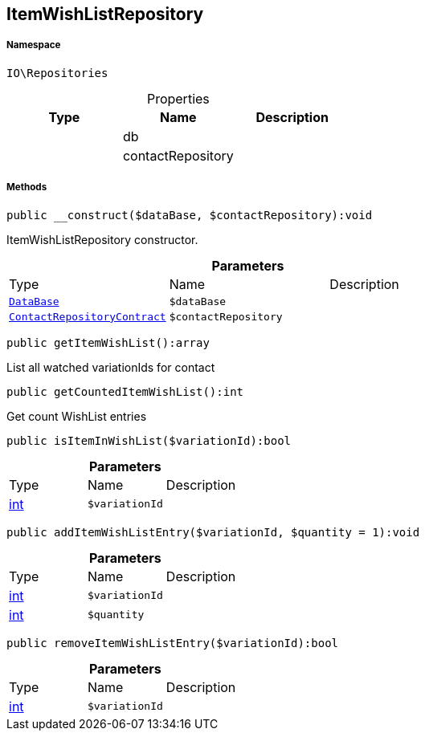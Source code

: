 :table-caption!:
:example-caption!:
:source-highlighter: prettify
:sectids!:
[[io__itemwishlistrepository]]
== ItemWishListRepository





===== Namespace

`IO\Repositories`





.Properties
|===
|Type |Name |Description

|
    |db
    |
|
    |contactRepository
    |
|===


===== Methods

[source%nowrap, php]
----

public __construct($dataBase, $contactRepository):void

----

    





ItemWishListRepository constructor.

.*Parameters*
|===
|Type |Name |Description
|        xref:Miscellaneous.adoc#miscellaneous_repositories_database[`DataBase`]
a|`$dataBase`
|

|        xref:Miscellaneous.adoc#miscellaneous_repositories_contactrepositorycontract[`ContactRepositoryContract`]
a|`$contactRepository`
|
|===


[source%nowrap, php]
----

public getItemWishList():array

----

    





List all watched variationIds for contact

[source%nowrap, php]
----

public getCountedItemWishList():int

----

    





Get count WishList entries

[source%nowrap, php]
----

public isItemInWishList($variationId):bool

----

    







.*Parameters*
|===
|Type |Name |Description
|link:http://php.net/int[int^]
a|`$variationId`
|
|===


[source%nowrap, php]
----

public addItemWishListEntry($variationId, $quantity = 1):void

----

    







.*Parameters*
|===
|Type |Name |Description
|link:http://php.net/int[int^]
a|`$variationId`
|

|link:http://php.net/int[int^]
a|`$quantity`
|
|===


[source%nowrap, php]
----

public removeItemWishListEntry($variationId):bool

----

    







.*Parameters*
|===
|Type |Name |Description
|link:http://php.net/int[int^]
a|`$variationId`
|
|===


